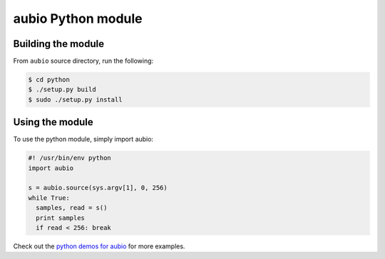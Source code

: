 aubio Python module
===================

Building the module
-------------------

From ``aubio`` source directory, run the following:

.. code-block:: bash

    $ cd python
    $ ./setup.py build
    $ sudo ./setup.py install

Using the module
----------------

To use the python module, simply import aubio:

.. code-block:: python

        #! /usr/bin/env python
        import aubio

        s = aubio.source(sys.argv[1], 0, 256)
        while True:
          samples, read = s()
          print samples
          if read < 256: break

Check out the `python demos for aubio
<https://github.com/piem/aubio/blob/develop/python/demos/>`_ for more examples.

